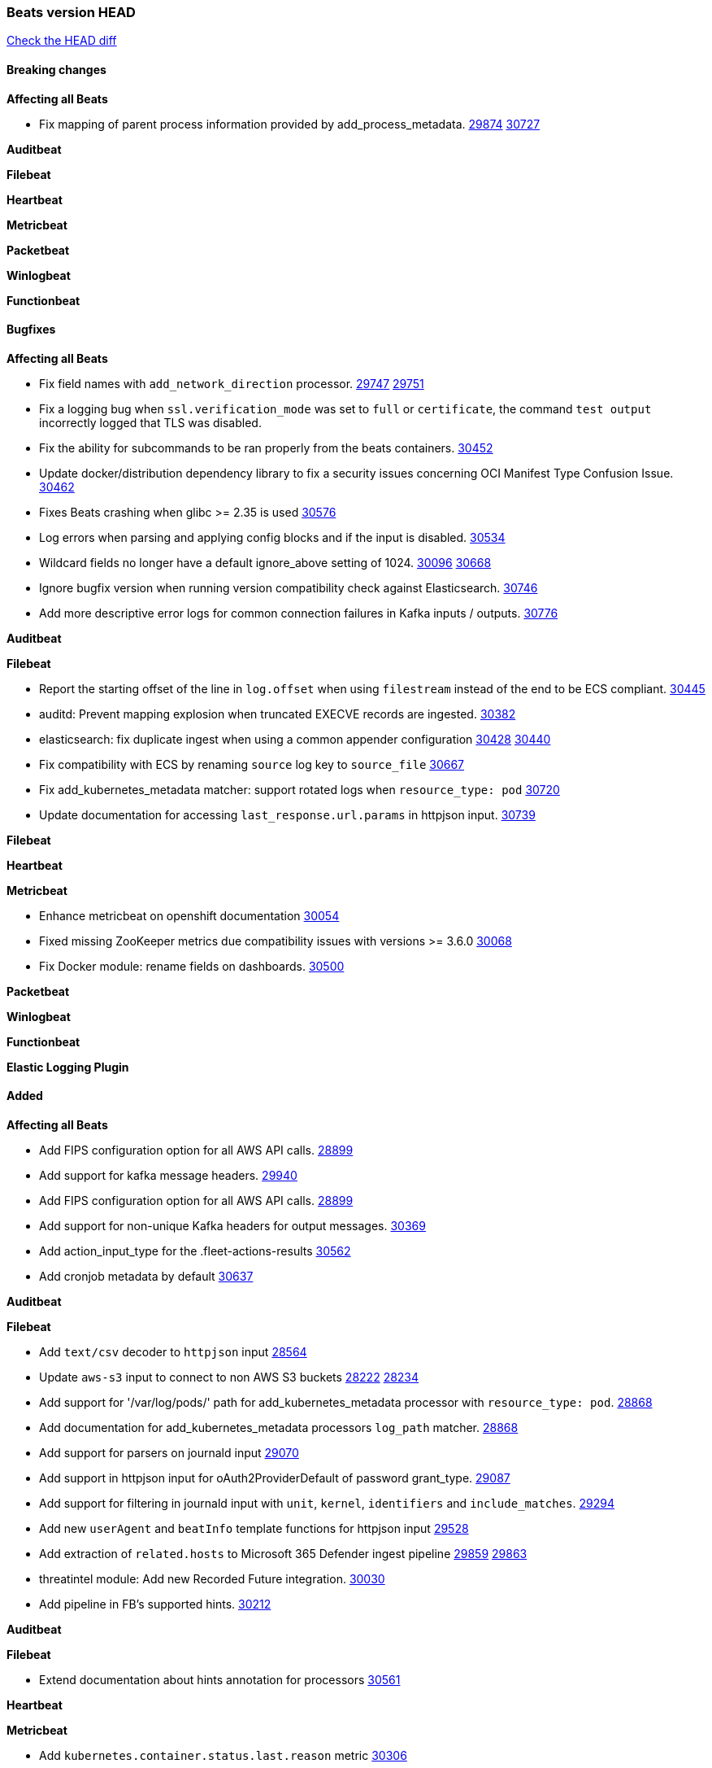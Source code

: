 // Use these for links to issue and pulls. Note issues and pulls redirect one to
// each other on Github, so don't worry too much on using the right prefix.
:issue: https://github.com/elastic/beats/issues/
:pull: https://github.com/elastic/beats/pull/

=== Beats version HEAD
https://github.com/elastic/beats/compare/v7.0.0-alpha2...main[Check the HEAD diff]

==== Breaking changes

*Affecting all Beats*

- Fix mapping of parent process information provided by add_process_metadata. {issue}29874[29874] {pull}30727[30727]

*Auditbeat*


*Filebeat*


*Heartbeat*


*Metricbeat*


*Packetbeat*


*Winlogbeat*


*Functionbeat*


==== Bugfixes

*Affecting all Beats*

- Fix field names with `add_network_direction` processor. {issue}29747[29747] {pull}29751[29751]
- Fix a logging bug when `ssl.verification_mode` was set to `full` or `certificate`, the command `test output` incorrectly logged that TLS was disabled.
- Fix the ability for subcommands to be ran properly from the beats containers. {pull}30452[30452]
- Update docker/distribution dependency library to fix a security issues concerning OCI Manifest Type Confusion Issue. {pull}30462[30462]
- Fixes Beats crashing when glibc >= 2.35 is used {issue}30576[30576]
- Log errors when parsing and applying config blocks and if the input is disabled. {pull}30534[30534]
- Wildcard fields no longer have a default ignore_above setting of 1024. {issue}30096[30096] {pull}30668[30668]
- Ignore bugfix version when running version compatibility check against Elasticsearch. {pull}30746[30746]
- Add more descriptive error logs for common connection failures in Kafka inputs / outputs. {pull}30776[30776]

*Auditbeat*


*Filebeat*

- Report the starting offset of the line in `log.offset` when using `filestream` instead of the end to be ECS compliant. {pull}30445[30445]
- auditd: Prevent mapping explosion when truncated EXECVE records are ingested. {pull}30382[30382]
- elasticsearch: fix duplicate ingest when using a common appender configuration {issue}30428[30428] {pull}30440[30440]
- Fix compatibility with ECS by renaming `source` log key to `source_file` {issue}30667[30667]
- Fix add_kubernetes_metadata matcher: support rotated logs when `resource_type: pod` {pull}30720[30720]
- Update documentation for accessing `last_response.url.params` in httpjson input. {pull}30739[30739]

*Filebeat*


*Heartbeat*

*Metricbeat*

- Enhance metricbeat on openshift documentation {pull}30054[30054]
- Fixed missing ZooKeeper metrics due compatibility issues with versions >= 3.6.0 {pull}30068[30068]
- Fix Docker module: rename fields on dashboards. {pull}30500[30500]

*Packetbeat*


*Winlogbeat*


*Functionbeat*



*Elastic Logging Plugin*


==== Added

*Affecting all Beats*

- Add FIPS configuration option for all AWS API calls. {pull}28899[28899]
- Add support for kafka message headers. {pull}29940[29940]
- Add FIPS configuration option for all AWS API calls. {pull}[28899]
- Add support for non-unique Kafka headers for output messages. {pull}30369[30369]
- Add action_input_type for the .fleet-actions-results {pull}30562[30562]
- Add cronjob metadata by default {pull}30637[30637]

*Auditbeat*


*Filebeat*

- Add `text/csv` decoder to `httpjson` input {pull}28564[28564]
- Update `aws-s3` input to connect to non AWS S3 buckets {issue}28222[28222] {pull}28234[28234]
- Add support for '/var/log/pods/' path for add_kubernetes_metadata processor with `resource_type: pod`. {pull}28868[28868]
- Add documentation for add_kubernetes_metadata processors `log_path` matcher. {pull}28868[28868]
- Add support for parsers on journald input {pull}29070[29070]
- Add support in httpjson input for oAuth2ProviderDefault of password grant_type. {pull}29087[29087]
- Add support for filtering in journald input with `unit`, `kernel`, `identifiers` and `include_matches`. {pull}29294[29294]
- Add new `userAgent` and `beatInfo` template functions for httpjson input {pull}29528[29528]
- Add extraction of `related.hosts` to Microsoft 365 Defender ingest pipeline {issue}29859[29859] {pull}29863[29863]
- threatintel module: Add new Recorded Future integration. {pull}30030[30030]
- Add pipeline in FB's supported hints. {pull}30212[30212]

*Auditbeat*


*Filebeat*

- Extend documentation about hints annotation for processors {pull}30561[30561]

*Heartbeat*



*Metricbeat*

- Add `kubernetes.container.status.last.reason` metric {pull}30306[30306]
- Extend documentation about `orchestrator.cluster` fields {pull}30518[30518]
- Fix overflow in `iostat` metrics {pull}30679[30679]

*Packetbeat*


*Functionbeat*


*Winlogbeat*

- Improve the error message when the registry file content is invalid. {pull}30543[30543]


*Elastic Log Driver*


==== Deprecated

*Affecting all Beats*


*Filebeat*


*Heartbeat*

*Metricbeat*


*Packetbeat*

*Winlogbeat*

*Functionbeat*

==== Known Issue


